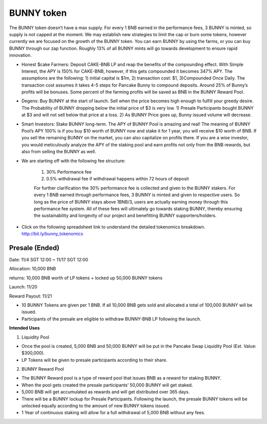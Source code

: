 ************************
BUNNY token
************************

.. image:: /images/bunnytoken.png
  :width: 640
  :align: center
  :alt: Tokenomics

The BUNNY token doesn’t have a max supply. For every 1 BNB earned in the performance fees, 3 BUNNY is minted, so supply is not capped at the moment. We may establish new strategies to limit the cap or burn some tokens, however currently we are focused on the growth of the BUNNY token. You can earn BUNNY by using the farms, or you can buy BUNNY through our zap function. Roughly 13% of all BUNNY mints will go towards development to ensure rapid innovation.

- Honest $cake Farmers: Deposit CAKE-BNB LP and reap the benefits of the compounding effect. With Simple Interest, the APY is 150% for CAKE-BNB, however, if this gets compounded it becomes 347% APY. The assumptions are the following: 1) initial capital is $1m, 2) transaction cost: $1, 3)Compounded Once Daily. The transaction cost assumes it takes 4-5 steps for Pancake Bunny to compound deposits. Around 25% of Bunny’s profits will be bonuses. Some percent of the farming profits will be saved as BNB in the BUNNY Reward Pool.

- Degens: Buy BUNNY at the start of launch. Sell when the price becomes high enough to fulfill your greedy desire. The Probability of BUNNY dropping below the initial price of $3 is very low. 1) Presale Participants bought BUNNY at $3 and will not sell below that price at a loss. 2) As BUNNY Price goes up, Bunny issued volume will decrease.

- Smart Investors: Stake BUNNY long-term. The APY of BUNNY Pool is amazing and real! The meaning of BUNNY Pool’s APY 100% is if you buy $10 worth of BUNNY now and stake it for 1 year, you will receive $10 worth of BNB. If you sell the remaining BUNNY on the market, you can also capitalize on profits there. If you are a wise investor, you would meticulously analyze the APY of the staking pool and earn profits not only from the BNB rewards, but also from selling the BUNNY as well.

- We are starting off with the following fee structure:

    1) 30% Performance fee

    2) 0.5% withdrawal fee if withdrawal happens within 72 hours of deposit

    For further clarification the 30% performance fee is collected and given to the BUNNY stakers. For every 1 BNB earned through performance fees, 3 BUNNY is minted and given to respective users. So long as the price of  BUNNY stays above 1BNB/3, users are actually earning money through this performance fee system. All of these fees will ultimately go towards staking BUNNY, thereby ensuring the sustainability and longevity of our project and benefitting BUNNY supporters/holders.


- Click on the following spreadsheet link to understand the detailed tokenomics breakdown. http://bit.ly/bunny_tokenomics


Presale (Ended)
================================================

Date: 11/4 SGT 12:00 ~ 11/17 SGT 12:00

Allocation: 10,000 BNB

returns: 10,000 BNB worth of LP tokens + locked up 50,000 BUNNY tokens

Launch: 11/20

Reward Payout: 11/21

- 10 BUNNY Tokens are given per 1 BNB. If all 10,000 BNB gets sold and allocated a total of 100,000 BUNNY will be issued.
- Participants of the presale are eligible to withdraw BUNNY-BNB LP following the launch.

**Intended Uses**

1. Liquidity Pool

- Once the pool is created, 5,000 BNB and 50,000 BUNNY will be put in the Pancake Swap Liquidity Pool (Est. Value: $300,000).
- LP Tokens will be given to presale participants according to their share.

2. BUNNY Reward Pool

- The BUNNY Reward pool is a type of reward pool that issues BNB as a reward for staking BUNNY.
- When the pool gets created the presale participants’ 50,000 BUNNY will get staked.
- 5,000 BNB will get accumulated as rewards and will get distributed over 365 days.
- There will be a BUNNY lockup for Presale Participants. Following the launch, the presale BUNNY tokens will be unlocked equally according to the amount of new BUNNY tokens issued.
- 1 Year of continuous staking will allow for a full withdrawal of 5,000 BNB without any fees.

